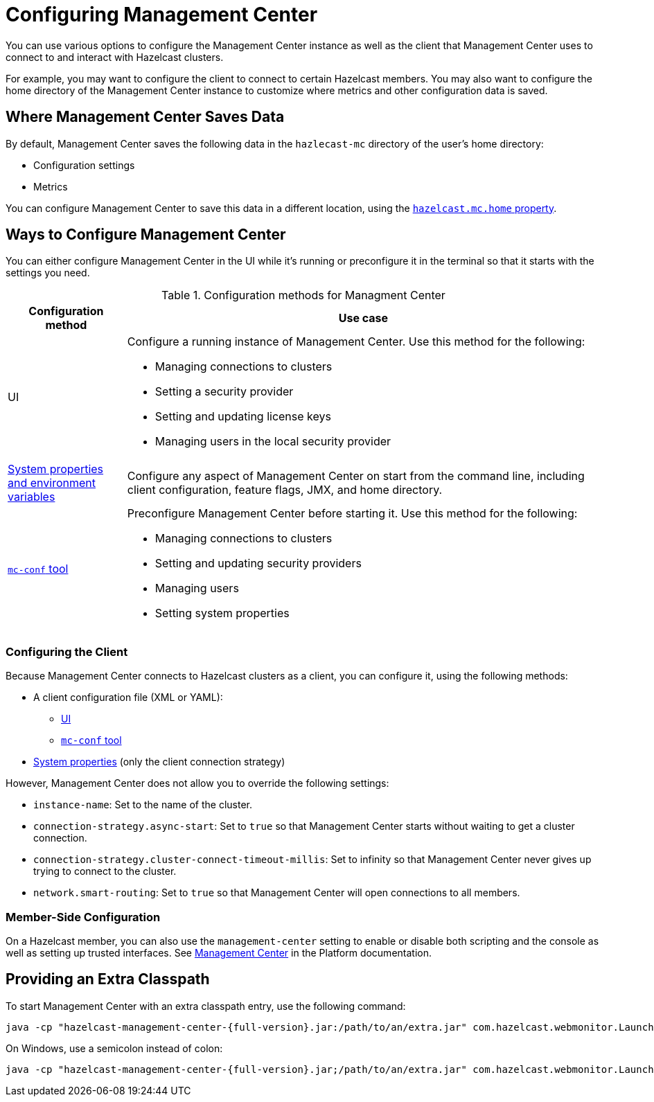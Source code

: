 = Configuring Management Center
:description: You can use various options to configure the Management Center instance as well as the client that Management Center uses to connect to and interact with Hazelcast clusters.

{description}

For example, you may want to configure the client to connect to certain Hazelcast members. You may also want to configure the home directory of the Management Center instance to customize where metrics and other configuration data is saved.

== Where Management Center Saves Data

By default, Management Center saves the following data in the `hazlecast-mc` directory of the user's home directory:

- Configuration settings
- Metrics

You can configure Management Center to save this data in a different location, using the xref:system-properties.adoc#hazelcast-mc-home[`hazelcast.mc.home` property].

== Ways to Configure Management Center

You can either configure Management Center in the UI while it's running or preconfigure it in the terminal so that it starts with the settings you need.

.Configuration methods for Managment Center
[cols="20%a,80%a"]
|===
|Configuration method|Use case

|UI
|Configure a running instance of Management Center. Use this method for the following:

- Managing connections to clusters
- Setting a security provider
- Setting and updating license keys
- Managing users in the local security provider

|xref:system-properties.adoc[System properties and environment variables]
|Configure any aspect of Management Center on start from the command line, including client configuration, feature flags, JMX, and home directory.

|xref:mc-conf.adoc[`mc-conf` tool]
|Preconfigure Management Center before starting it. Use this method for the following:

- Managing connections to clusters
- Setting and updating security providers
- Managing users
- Setting system properties 

|===

=== Configuring the Client 

Because Management Center connects to Hazelcast clusters as a client, you can configure it, using the following methods:

- A client configuration file (XML or YAML):
** xref:connecting-to-clusters-ui.adoc#using-a-client-configuration-file[UI]
** xref:connecting-to-clusters-mc-conf.adoc#using-a-client-configuration-file[`mc-conf` tool]
- xref:system-properties.adoc#client-config[System properties] (only the client connection strategy)

However, Management Center does not allow you to override the following settings:

- `instance-name`: Set to the name of the cluster.
- `connection-strategy.async-start`: Set to `true` so that Management Center starts without waiting to get a cluster connection.
- `connection-strategy.cluster-connect-timeout-millis`: Set to infinity so that Management Center
never gives up trying to connect to the cluster.
- `network.smart-routing`: Set to `true` so that Management Center will open connections to all
members.

=== Member-Side Configuration

On a Hazelcast member, you can also use the `management-center` setting to enable or disable both scripting and the console as well as setting up trusted interfaces. See xref:{page-latest-supported-hazelcast}@hazelcast:maintain-cluster:monitoring.adoc#management-center[Management Center] in the Platform documentation.

[[starting-with-an-extra-classpath]]
== Providing an Extra Classpath

To start Management Center with an extra classpath
entry, use the
following command:

[source,bash,subs="attributes+"]
----
java -cp "hazelcast-management-center-{full-version}.jar:/path/to/an/extra.jar" com.hazelcast.webmonitor.Launcher
----

On Windows, use a semicolon instead of colon:

[source,bash,subs="attributes+"]
----
java -cp "hazelcast-management-center-{full-version}.jar;/path/to/an/extra.jar" com.hazelcast.webmonitor.Launcher
----


